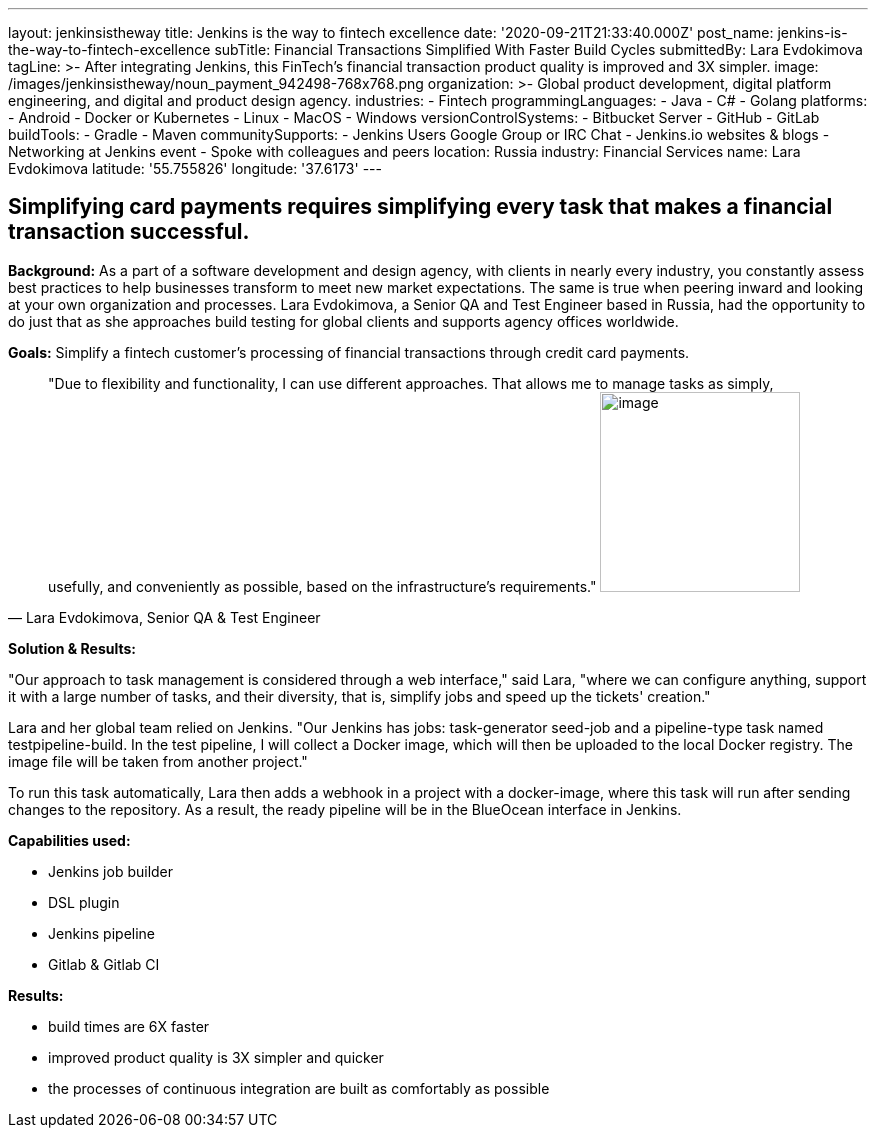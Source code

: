 ---
layout: jenkinsistheway
title: Jenkins is the way to fintech excellence
date: '2020-09-21T21:33:40.000Z'
post_name: jenkins-is-the-way-to-fintech-excellence
subTitle: Financial Transactions Simplified With Faster Build Cycles
submittedBy: Lara Evdokimova
tagLine: >-
  After integrating Jenkins, this FinTech's financial transaction product
  quality is improved and 3X simpler.
image: /images/jenkinsistheway/noun_payment_942498-768x768.png
organization: >-
  Global product development, digital platform engineering, and digital and
  product design agency.
industries:
  - Fintech
programmingLanguages:
  - Java
  - C#
  - Golang
platforms:
  - Android
  - Docker or Kubernetes
  - Linux
  - MacOS
  - Windows
versionControlSystems:
  - Bitbucket Server
  - GitHub
  - GitLab
buildTools:
  - Gradle
  - Maven
communitySupports:
  - Jenkins Users Google Group or IRC Chat
  - Jenkins.io websites & blogs
  - Networking at Jenkins event
  - Spoke with colleagues and peers
location: Russia
industry: Financial Services
name: Lara Evdokimova
latitude: '55.755826'
longitude: '37.6173'
---





== Simplifying card payments requires simplifying every task that makes a financial transaction successful.

*Background:* As a part of a software development and design agency, with clients in nearly every industry, you constantly assess best practices to help businesses transform to meet new market expectations. The same is true when peering inward and looking at your own organization and processes. Lara Evdokimova, a Senior QA and Test Engineer based in Russia, had the opportunity to do just that as she approaches build testing for global clients and supports agency offices worldwide.  

*Goals:* Simplify a fintech customer's processing of financial transactions through credit card payments.





[.testimonal]
[quote, "Lara Evdokimova, Senior QA & Test Engineer"]
"Due to flexibility and functionality, I can use different approaches. That allows me to manage tasks as simply, usefully, and conveniently as possible, based on the infrastructure's requirements."
image:/images/jenkinsistheway/Jenkins-logo.png[image,width=200,height=200]


*Solution & Results: *

"Our approach to task management is considered through a web interface," said Lara, "where we can configure anything, support it with a large number of tasks, and their diversity, that is, simplify jobs and speed up the tickets' creation."

Lara and her global team relied on Jenkins. "Our Jenkins has jobs: task-generator seed-job and a pipeline-type task named testpipeline-build. In the test pipeline, I will collect a Docker image, which will then be uploaded to the local Docker registry. The image file will be taken from another project."

To run this task automatically, Lara then adds a webhook in a project with a docker-image, where this task will run after sending changes to the repository. As a result, the ready pipeline will be in the BlueOcean interface in Jenkins. 

*Capabilities used: *

* Jenkins job builder
* DSL plugin
* Jenkins pipeline
* Gitlab & Gitlab CI

*Results:*

* build times are 6X faster 
* improved product quality is 3X simpler and quicker 
* the processes of continuous integration are built as comfortably as possible
